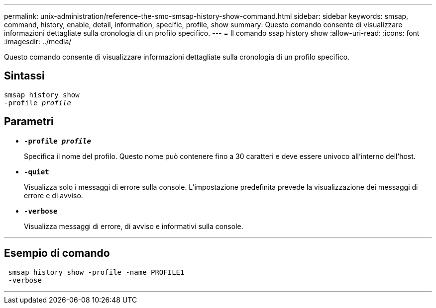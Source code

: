 ---
permalink: unix-administration/reference-the-smo-smsap-history-show-command.html 
sidebar: sidebar 
keywords: smsap, command, history, enable, detail, information, specific, profile, show 
summary: Questo comando consente di visualizzare informazioni dettagliate sulla cronologia di un profilo specifico. 
---
= Il comando ssap history show
:allow-uri-read: 
:icons: font
:imagesdir: ../media/


[role="lead"]
Questo comando consente di visualizzare informazioni dettagliate sulla cronologia di un profilo specifico.



== Sintassi

[listing, subs="+macros"]
----
pass:quotes[smsap history show
-profile _profile_]
----


== Parametri

* `*-profile _profile_*`
+
Specifica il nome del profilo. Questo nome può contenere fino a 30 caratteri e deve essere univoco all'interno dell'host.

* `*-quiet*`
+
Visualizza solo i messaggi di errore sulla console. L'impostazione predefinita prevede la visualizzazione dei messaggi di errore e di avviso.

* `*-verbose*`
+
Visualizza messaggi di errore, di avviso e informativi sulla console.



'''


== Esempio di comando

[listing]
----
 smsap history show -profile -name PROFILE1
 -verbose
----
'''